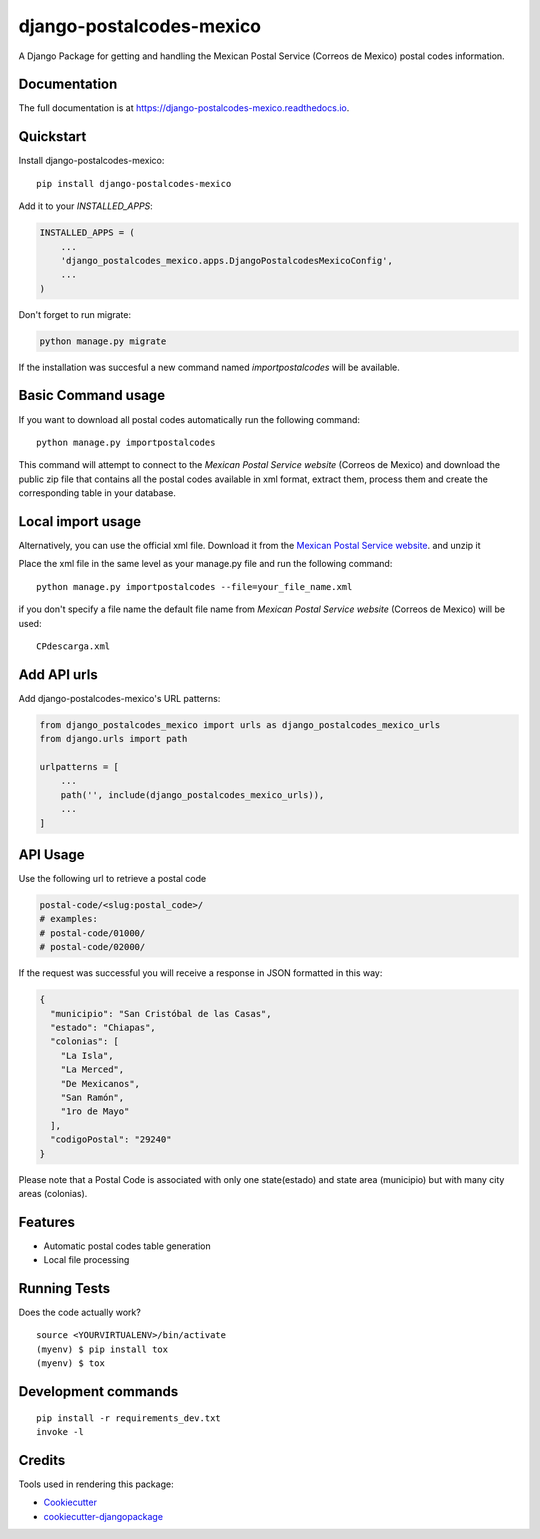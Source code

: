 =============================
django-postalcodes-mexico
=============================

.. image:: https://badge.fury.io/py/django-postalcodes-mexico.svg
    :target: https://badge.fury.io/py/django-postalcodes-mexico

.. image:: https://travis-ci.org/EduardoZepeda/django-postalcodes-mexico.svg?branch=master
    :target: https://travis-ci.org/EduardoZepeda/django-postalcodes-mexico

.. image:: https://codecov.io/gh/EduardoZepeda/django-postalcodes-mexico/branch/master/graph/badge.svg
    :target: https://codecov.io/gh/EduardoZepeda/django-postalcodes-mexico

A Django Package for getting and handling the Mexican Postal Service (Correos de Mexico) postal codes information.

Documentation
-------------

The full documentation is at https://django-postalcodes-mexico.readthedocs.io.

Quickstart
----------

Install django-postalcodes-mexico::

    pip install django-postalcodes-mexico

Add it to your `INSTALLED_APPS`:

.. code-block:: python

    INSTALLED_APPS = (
        ...
        'django_postalcodes_mexico.apps.DjangoPostalcodesMexicoConfig',
        ...
    )

Don't forget to run migrate:

.. code-block:: python

    python manage.py migrate

If the installation was succesful a new command named `importpostalcodes` will be available.

Basic Command usage 
-------------------

If you want to download all postal codes automatically run the following command::

    python manage.py importpostalcodes

This command will attempt to connect to the `Mexican Postal Service website` (Correos de Mexico) and download the public zip file that contains all the postal codes available in xml format, extract them, process them and create the corresponding table in your database.

Local import usage
------------------

Alternatively, you can use the official xml file. Download it from the `Mexican Postal Service website`_. and unzip it

Place the xml file in the same level as your manage.py file and run the following command::

    python manage.py importpostalcodes --file=your_file_name.xml

if you don't specify a file name the default file name from `Mexican Postal Service website` (Correos de Mexico) will be used::

    CPdescarga.xml

Add API urls
------------

Add django-postalcodes-mexico's URL patterns:

.. code-block:: python

    from django_postalcodes_mexico import urls as django_postalcodes_mexico_urls
    from django.urls import path

    urlpatterns = [
        ...
        path('', include(django_postalcodes_mexico_urls)),
        ...
    ]


API Usage
---------

Use the following url to retrieve a postal code

.. code-block:: python

    postal-code/<slug:postal_code>/
    # examples:
    # postal-code/01000/
    # postal-code/02000/

If the request was successful you will receive a response in JSON formatted in this way:

.. code-block:: json

    {
      "municipio": "San Cristóbal de las Casas",
      "estado": "Chiapas",
      "colonias": [
        "La Isla",
        "La Merced",
        "De Mexicanos",
        "San Ramón",
        "1ro de Mayo"
      ],
      "codigoPostal": "29240"
    }

Please note that a Postal Code is associated with only one state(estado) and state area (municipio) but with many city areas (colonias).

Features
--------

* Automatic postal codes table generation
* Local file processing

Running Tests
-------------

Does the code actually work?

::

    source <YOURVIRTUALENV>/bin/activate
    (myenv) $ pip install tox
    (myenv) $ tox


Development commands
---------------------

::

    pip install -r requirements_dev.txt
    invoke -l


Credits
-------

Tools used in rendering this package:

*  Cookiecutter_
*  `cookiecutter-djangopackage`_

.. _Cookiecutter: https://github.com/audreyr/cookiecutter
.. _`cookiecutter-djangopackage`: https://github.com/pydanny/cookiecutter-djangopackage
.. _Mexican Postal Service website: https://www.correosdemexico.gob.mx/SSLServicios/ConsultaCP/CodigoPostal_Exportar.aspx